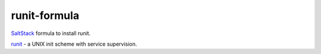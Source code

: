 =============
runit-formula
=============

`SaltStack <http://saltstack.com>`_ formula to install runit.

`runit <http://smarden.org/runit/>`_ - a UNIX init scheme with service supervision.
